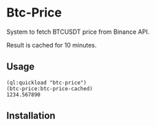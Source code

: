 * Btc-Price

System to fetch BTCUSDT price from Binance API.

Result is cached for 10 minutes.

** Usage

#+begin_src common-lisp
(ql:quickload "btc-price")
(btc-price:btc-price-cached)
1234.567890
#+end_src

** Installation
